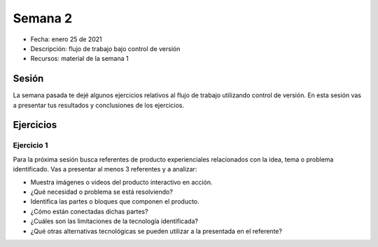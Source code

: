 Semana 2
===========

* Fecha: enero 25 de 2021
* Descripción: flujo de trabajo bajo control de versión
* Recursos: material de la semana 1

Sesión
----------

La semana pasada te dejé algunos ejercicios relativos al flujo de trabajo 
utilizando control de versión. En esta sesión vas a presentar tus resultados y 
conclusiones de los ejercicios.

Ejercicios 
------------

Ejercicio 1
^^^^^^^^^^^^^

Para la próxima sesión busca referentes de producto experienciales relacionados 
con la idea, tema o problema identificado. Vas a presentar al menos 3 referentes y a analizar:

* Muestra imágenes o videos del producto interactivo en acción.
* ¿Qué necesidad o problema se está resolviendo?
* Identifica las partes o bloques que componen el producto.
* ¿Cómo están conectadas dichas partes?
* ¿Cuáles son las limitaciones de la tecnología identificada?
* ¿Qué otras alternativas tecnológicas se pueden utilizar a la presentada 
  en el referente?
